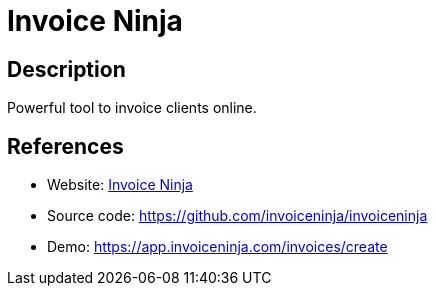 = Invoice Ninja

:Name:          Invoice Ninja
:Language:      Invoice Ninja
:License:       AAL
:Topic:         Money, Budgeting and Management
:Category:      
:Subcategory:   

// END-OF-HEADER. DO NOT MODIFY OR DELETE THIS LINE

== Description

Powerful tool to invoice clients online.

== References

* Website: https://www.invoiceninja.org/[Invoice Ninja]
* Source code: https://github.com/invoiceninja/invoiceninja[https://github.com/invoiceninja/invoiceninja]
* Demo: https://app.invoiceninja.com/invoices/create[https://app.invoiceninja.com/invoices/create]
